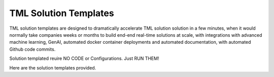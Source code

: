 TML Solution Templates
==========================

TML solution templates are designed to dramatically accelerate TML solution solution in a few minutes, when it would normally take companies weeks or months to build end-end real-time solutions at scale, with integrations with advanced machine learning, GenAI, automated docker container deployments and automated documentation, with automated Github code commits.

Solution templated reuire NO CODE or Configurations.  Just RUN THEM!

Here are the solution templates provided.

.. list-table::
   * - Solution Template
   * - solution_template_processing_ai_dag_grpc.py
       This template will analyse ANY real-time data using the gRPC protocol.
